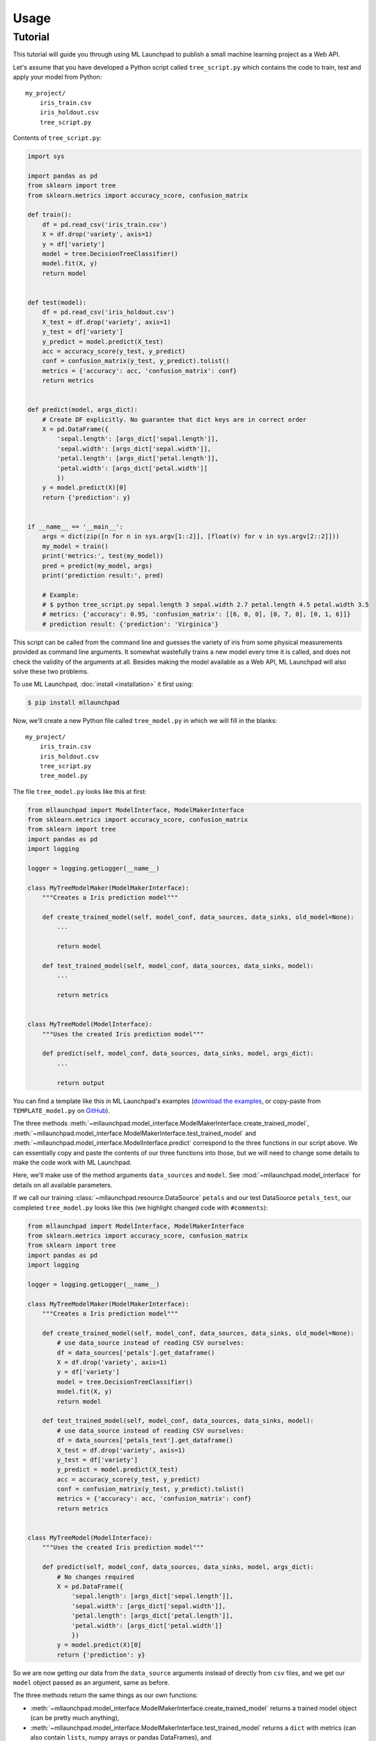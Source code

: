 ==============================================================================
Usage
==============================================================================

Tutorial
------------------------------------------------------------------------------

This tutorial will guide you through using ML Launchpad to publish
a small machine learning project as a Web API.

Let's assume that you have developed a Python script called ``tree_script.py``
which contains the code to train, test and apply your model from Python::

    my_project/
        iris_train.csv
        iris_holdout.csv
        tree_script.py

Contents of ``tree_script.py``:

.. code-block:: python

    import sys

    import pandas as pd
    from sklearn import tree
    from sklearn.metrics import accuracy_score, confusion_matrix

    def train():
        df = pd.read_csv('iris_train.csv')
        X = df.drop('variety', axis=1)
        y = df['variety']
        model = tree.DecisionTreeClassifier()
        model.fit(X, y)
        return model


    def test(model):
        df = pd.read_csv('iris_holdout.csv')
        X_test = df.drop('variety', axis=1)
        y_test = df['variety']
        y_predict = model.predict(X_test)
        acc = accuracy_score(y_test, y_predict)
        conf = confusion_matrix(y_test, y_predict).tolist()
        metrics = {'accuracy': acc, 'confusion_matrix': conf}
        return metrics


    def predict(model, args_dict):
        # Create DF explicitly. No guarantee that dict keys are in correct order
        X = pd.DataFrame({
            'sepal.length': [args_dict['sepal.length']],
            'sepal.width': [args_dict['sepal.width']],
            'petal.length': [args_dict['petal.length']],
            'petal.width': [args_dict['petal.width']]
            })
        y = model.predict(X)[0]
        return {'prediction': y}


    if __name__ == '__main__':
        args = dict(zip([n for n in sys.argv[1::2]], [float(v) for v in sys.argv[2::2]]))
        my_model = train()
        print('metrics:', test(my_model))
        pred = predict(my_model, args)
        print('prediction result:', pred)

        # Example:
        # $ python tree_script.py sepal.length 3 sepal.width 2.7 petal.length 4.5 petal.width 3.5
        # metrics: {'accuracy': 0.95, 'confusion_matrix': [[6, 0, 0], [0, 7, 0], [0, 1, 6]]}
        # prediction result: {'prediction': 'Virginica'}


This script can be called from the command line and
guesses the variety of iris from some physical measurements provided
as command line arguments. It somewhat wastefully trains a new model
every time it is called, and does not check the validity of the arguments
at all. Besides making the model available as a Web API, ML Launchpad will
also solve these two problems.

To use ML Launchpad, :doc:`install <installation>` it first using:

.. code-block:: console

    $ pip install mllaunchpad

Now, we'll create a new Python file called ``tree_model.py`` in which we will fill in the
blanks::

    my_project/
        iris_train.csv
        iris_holdout.csv
        tree_script.py
        tree_model.py

The file ``tree_model.py`` looks like this at first:

.. code-block:: python

    from mllaunchpad import ModelInterface, ModelMakerInterface
    from sklearn.metrics import accuracy_score, confusion_matrix
    from sklearn import tree
    import pandas as pd
    import logging

    logger = logging.getLogger(__name__)

    class MyTreeModelMaker(ModelMakerInterface):
        """Creates a Iris prediction model"""

        def create_trained_model(self, model_conf, data_sources, data_sinks, old_model=None):
            ...

            return model

        def test_trained_model(self, model_conf, data_sources, data_sinks, model):
            ...

            return metrics


    class MyTreeModel(ModelInterface):
        """Uses the created Iris prediction model"""

        def predict(self, model_conf, data_sources, data_sinks, model, args_dict):
            ...

            return output


You can find a template like this in ML Launchpad's examples
(`download the examples <https://mllaunchpad.readthedocs.io/en/latest/_static/examples.zip>`_,
or copy-paste from ``TEMPLATE_model.py`` on `GitHub <https://github.com/schuderer/mllaunchpad/blob/master/examples/TEMPLATE_model.py>`_).

The three methods
:meth:`~mllaunchpad.model_interface.ModelMakerInterface.create_trained_model`,
:meth:`~mllaunchpad.model_interface.ModelMakerInterface.test_trained_model`
and :meth:`~mllaunchpad.model_interface.ModelInterface.predict`
correspond to the three functions in our script above.
We can essentially copy and paste the contents of our three functions into
those, but we will need to change some details to make the code work with
ML Launchpad.

Here, we'll make use of the method arguments ``data_sources`` and ``model``.
See :mod:`~mllaunchpad.model_interface` for details on all available
parameters.

If we call our training :class:`~mllaunchpad.resource.DataSource` ``petals`` and our test
DataSource ``petals_test``, our completed ``tree_model.py`` looks
like this (we highlight changed code with ``#comments``):

.. code-block:: python

    from mllaunchpad import ModelInterface, ModelMakerInterface
    from sklearn.metrics import accuracy_score, confusion_matrix
    from sklearn import tree
    import pandas as pd
    import logging

    logger = logging.getLogger(__name__)

    class MyTreeModelMaker(ModelMakerInterface):
        """Creates a Iris prediction model"""

        def create_trained_model(self, model_conf, data_sources, data_sinks, old_model=None):
            # use data_source instead of reading CSV ourselves:
            df = data_sources['petals'].get_dataframe()
            X = df.drop('variety', axis=1)
            y = df['variety']
            model = tree.DecisionTreeClassifier()
            model.fit(X, y)
            return model

        def test_trained_model(self, model_conf, data_sources, data_sinks, model):
            # use data_source instead of reading CSV ourselves:
            df = data_sources['petals_test'].get_dataframe()
            X_test = df.drop('variety', axis=1)
            y_test = df['variety']
            y_predict = model.predict(X_test)
            acc = accuracy_score(y_test, y_predict)
            conf = confusion_matrix(y_test, y_predict).tolist()
            metrics = {'accuracy': acc, 'confusion_matrix': conf}
            return metrics


    class MyTreeModel(ModelInterface):
        """Uses the created Iris prediction model"""

        def predict(self, model_conf, data_sources, data_sinks, model, args_dict):
            # No changes required
            X = pd.DataFrame({
                'sepal.length': [args_dict['sepal.length']],
                'sepal.width': [args_dict['sepal.width']],
                'petal.length': [args_dict['petal.length']],
                'petal.width': [args_dict['petal.width']]
                })
            y = model.predict(X)[0]
            return {'prediction': y}

So we are now getting our data from the ``data_source`` arguments
instead of directly from ``csv`` files, and we get our ``model``
object passed as an argument, same as before.

The three methods return the same things as our own functions:

* :meth:`~mllaunchpad.model_interface.ModelMakerInterface.create_trained_model`
  returns a trained model object (can be pretty much anything),

* :meth:`~mllaunchpad.model_interface.ModelMakerInterface.test_trained_model`
  returns a ``dict`` with
  metrics (can also contain ``lists``, numpy arrays or pandas DataFrames), and

* :meth:`~mllaunchpad.model_interface.ModelInterface.predict`
  returns a prediction (usually a ``dict``, but
  can also contain ``lists``, numpy arrays or pandas DataFrames).


Next, we will configure some extra info about our model,
as well as tell ML Launchpad where to find
the ``petal`` and ``petal_test`` :class:`~mllaunchpad.resource.DataSource` s.

Create a file called ``tree_cfg.yml``::

    my_project/
        iris_train.csv
        iris_holdout.csv
        tree_model.py
        tree_cfg.yml

(We're done with our original ``tree_script.py`` so I've removed it)

Contents of ``tree_cfg.yml``:

.. code-block:: yaml

    datasources:
      petals:
        type: csv
        path: ./iris_train.csv  # The string can also be a URL. Valid URL schemes include http, ftp, s3, and file.
        expires: 0  # -1: never (=cached forever), 0: immediately (=no caching), >0: time in seconds.
        options: {}
        tags: train
      petals_test:
        type: csv
        path: ./iris_holdout.csv
        expires: 3600
        options: {}
        tags: test

    model_store:
      location: ./model_store  # Just in current directory for now

    model:
      name: TreeModel
      version: '0.0.1'  # use semantic versioning (<breaking>.<adding>.<fix>), first segment will be used in API url as e.g. .../v1/...
      module: tree_model  # same as file name without .py
      train_options: {}
      predict_options: {}

    api:
      name: iris  # name of the service api
      raml: tree.raml
      preload_datasources: False  # Load datasources into memory before any predictions. Only makes sense with caching.


Here, we define our ``datasources`` so ML Launchpad knows where to find the
data we refer to from our model. Besides ``csv`` files,
other types of DataSources are supported, and
:ref:`extending DataSources <extending>` is also possible.
(see module :class:`~mllaunchpad.resource` for more information on supported
builtin :class:`~mllaunchpad.resource.DataSources`).

The ``model_store`` is just a directory where all trained models will
be stored together with their metrics.

The ``model`` section gives our model a name and version which will be
used to uniquely identify it when saving/loading. Here, we also
provide the importable name of our ``tree_model.py``, which is just
``tree_model``. If it were in a package (directory) called ``something``,
we would write ``something.tree_model`` instead.
It's a good idea to make sure our model is in Pythons path (``sys.path``
or ``PYTHONPATH``) so it can be found when ML Launchpad wants to import it.

The ``api`` section provides details on the Web API we want to publish.
This section is maybe surprisingly empty. The reason is that the API
definition is off-loaded into a *RESTful API Markup Language* (RAML) file.

You can genereate a RAML file using the command line tool that has
been installed when you installed ML Launchpad:

.. code-block:: console

    $ mllaunchpad --config=tree_cfg.yml --generateraml=petals >tree.raml

This creates the API definition file ``tree.raml`` using the columns
and their types in the ``petals`` datasource for defining parameters.
We still need to adapt this file a little because it also lists
our target variable ``variety`` as an input parameter, which we don't
want, so we edit the file and remove these lines:

.. code-block:: yaml

      variety:
        displayName: Friendly Name of variety
        type: string
        description: Description of what variety really is
        example: 'Versicolor'
        required: true

This is the only change which is necessary from a technical standpoint.
Feel free to read the RAML file and improve the template descriptions
there, correct ``mythings`` to something that makes sense, like
``varieties``, adapt the output format to what you want to use, and so on.

Our model is done! Let's try it out.

.. code-block:: console

    $ mllaunchpad --config=tree_cfg.yml --train

Now we have a trained model in our ``model_store``. Let's run a test Web API
(only for debug purposes, :doc:`see here <about>` for running production APIs):

.. code-block:: console

    $ mllaunchpad --config=tree_cfg.yml --api

We can find a test URL in our generated ``tree.raml``. Just remove
the ``&variety=...`` part, and open the link
http://127.0.0.1:5000/iris/v0/mythings?sepal.length=5.6&sepal.width=2.7&petal.length=4.2&petal.width=1.3
e.g. in Chrome. You can see the result of our model's prediction
immediately:

.. code-block:: json

    {
        "prediction": "Versicolor"
    }

Automatic input validation is included for free. Try changing the URL to
provide a string value instead of a number, or remove one of the parameters,
and you get a message explaining what is wrong.

What we have now is what is called RESTful API. Web APIs like this are easy
to use by other systems or web sites to include your model's
predictions in their functionality.

Here's a quick hacked-together HTML page which makes the predictions
available to an end user:

.. code-block:: html

  <!DOCTYPE html>
  <html><body>
      <h2>Iris Tree Demo</h2>
      <p>
          Sepal Width: <input id="sl" type="range" min="0.1" max="7" step="0.1"><br>
          Sepal Length: <input id="sw" type="range" min="0.1" max="7" step="0.1"><br>
          Petal Length: <input id="pl" type="range" min="0.1" max="7" step="0.1"><br>
          Petal Width: <input id="pw" type="range" min="0.1" max="7" step="0.1"><br>
      </p>
      <p id="output"></p>
      <script>
          function predict() {
              let sl = document.querySelector('#sl').value;
              let sw = document.querySelector('#sw').value;
              let pl = document.querySelector('#pl').value;
              let pw = document.querySelector('#pw').value;
              fetch(`http://127.0.0.1:5000/iris/v0/mythings?sepal.length=${sl}&sepal.width=${sw}&petal.length=${pl}&petal.width=${pw}`)
              .then(function(response) {
                  console.log(response);
                  return response.json();
              })
              .then(function(myJson) {
                  console.log(myJson);
                  document.querySelector('#output').innerHTML =
                    `This is an example of the ${myJson.iris_variety} variety`;
              });
          }
          let inputs = document.querySelectorAll('input');
          for (let input of inputs) {
              input.addEventListener('change', predict, false);
          }
      </script>
  </body></html>

If you put prototype HTML interfaces like this in a ``static`` subfolder, then
they will be accessible at e.g. http://127.0.0.1:5000/static/tree.html.
Keep in mind that this is only for demo/debug usage, not for production. The
position of the ``static`` subfolder is governed by the ``api:root_path`` key
(with a default value of ``.``) in your config file.

You can find this and other examples `here <https://github.com/schuderer/mllaunchpad/>`_
(`download <https://mllaunchpad.readthedocs.io/en/latest/_static/examples.zip>`_).
To run the ``tree`` example from this tutorial:

.. code-block:: console

    $ cd examples
    $ mllaunchpad --config=tree_cfg.yml --train
    $ mllaunchpad --config=tree_cfg.yml --api

Then open http://127.0.0.1:5000/static/tree.html in your browser.

To learn more, have a look at the examples provided in `mllaunchpad's GitHub repository <https://github.com/schuderer/mllaunchpad/>`_
(`examples as zip file <https://mllaunchpad.readthedocs.io/en/latest/_static/examples.zip>`_).
